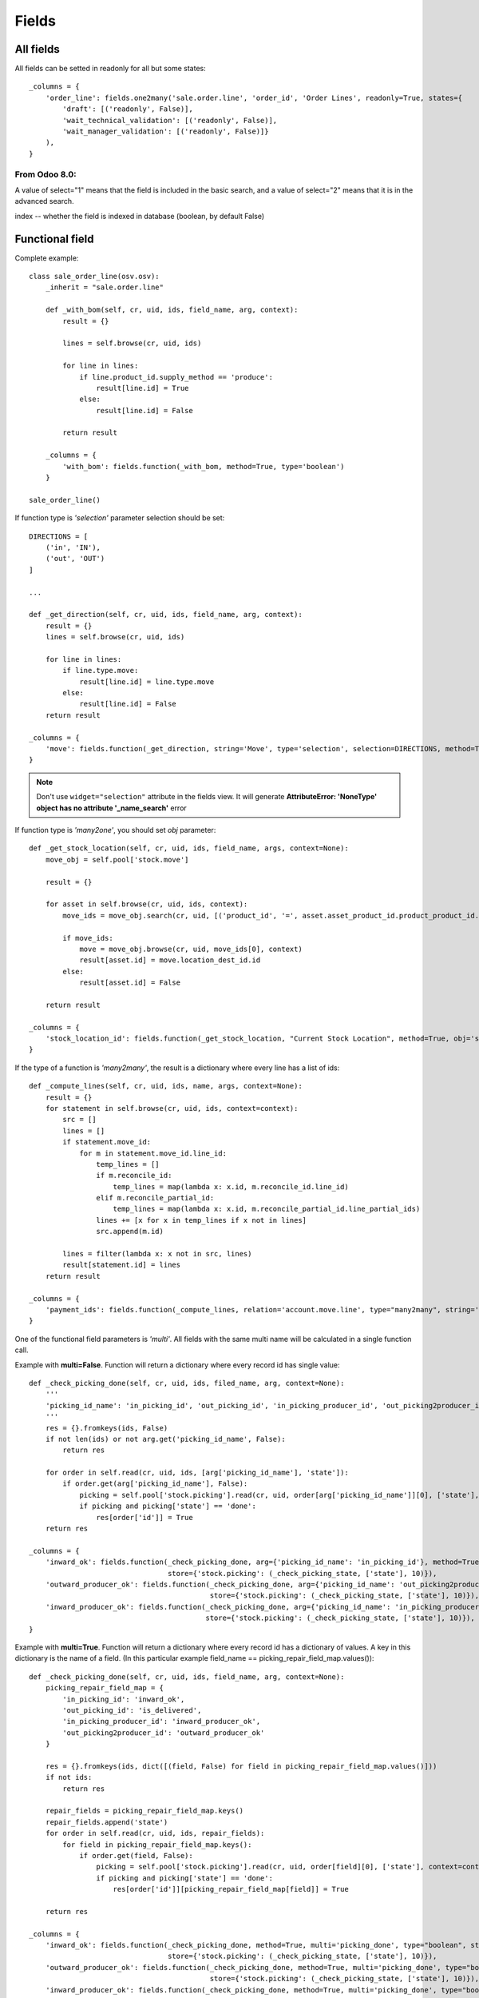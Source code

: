 Fields
******

All fields
==========

All fields can be setted in readonly for all but some states::

    _columns = {
        'order_line': fields.one2many('sale.order.line', 'order_id', 'Order Lines', readonly=True, states={
            'draft': [('readonly', False)],
            'wait_technical_validation': [('readonly', False)],
            'wait_manager_validation': [('readonly', False)]}
        ),
    }

From Odoo 8.0:
--------------
A value of select="1" means that the field is included in the basic search, and a value of select="2" means that it is in the advanced search.

index -- whether the field is indexed in database (boolean, by default False)


Functional field
=================

Complete example::

    class sale_order_line(osv.osv):
        _inherit = "sale.order.line"

        def _with_bom(self, cr, uid, ids, field_name, arg, context):
            result = {}
            
            lines = self.browse(cr, uid, ids)
            
            for line in lines:
                if line.product_id.supply_method == 'produce':
                    result[line.id] = True
                else:
                    result[line.id] = False
            
            return result

        _columns = {
            'with_bom': fields.function(_with_bom, method=True, type='boolean')
        }

    sale_order_line()


If function type is *'selection'* parameter selection should be set::

    DIRECTIONS = [
        ('in', 'IN'),
        ('out', 'OUT')
    ]
    
    ...
    
    def _get_direction(self, cr, uid, ids, field_name, arg, context):
        result = {}
        lines = self.browse(cr, uid, ids)

        for line in lines:
            if line.type.move:
                result[line.id] = line.type.move
            else:
                result[line.id] = False
        return result
    
    _columns = {
        'move': fields.function(_get_direction, string='Move', type='selection', selection=DIRECTIONS, method=True, help="Incoming or Outgoing Letter"),
    }

.. note:: Don't use ``widget="selection"`` attribute in the fields view. It will generate **AttributeError: 'NoneType' object has no attribute '_name_search'** error

If function type is *'many2one'*, you should set *obj* parameter::

    def _get_stock_location(self, cr, uid, ids, field_name, args, context=None):
        move_obj = self.pool['stock.move']
        
        result = {}
        
        for asset in self.browse(cr, uid, ids, context):
            move_ids = move_obj.search(cr, uid, [('product_id', '=', asset.asset_product_id.product_product_id.id), ('prodlot_id', '=', asset.serial_number.id)], order='date desc', limit=1)
            
            if move_ids:
                move = move_obj.browse(cr, uid, move_ids[0], context)
                result[asset.id] = move.location_dest_id.id
            else:
                result[asset.id] = False
            
        return result

    _columns = {
        'stock_location_id': fields.function(_get_stock_location, "Current Stock Location", method=True, obj='stock.location', type='many2one')
    }


If the type of a function is *'many2many'*, the result is a dictionary where every line has a list of ids::

    def _compute_lines(self, cr, uid, ids, name, args, context=None):
        result = {}
        for statement in self.browse(cr, uid, ids, context=context):
            src = []
            lines = []
            if statement.move_id:
                for m in statement.move_id.line_id:
                    temp_lines = []
                    if m.reconcile_id:
                        temp_lines = map(lambda x: x.id, m.reconcile_id.line_id)
                    elif m.reconcile_partial_id:
                        temp_lines = map(lambda x: x.id, m.reconcile_partial_id.line_partial_ids)
                    lines += [x for x in temp_lines if x not in lines]
                    src.append(m.id)

            lines = filter(lambda x: x not in src, lines)
            result[statement.id] = lines
        return result

    _columns = {
        'payment_ids': fields.function(_compute_lines, relation='account.move.line', type="many2many", string='Payments'),
    }

One of the functional field parameters is *'multi'*. All fields with the same multi name will be calculated in a single function call.

Example with **multi=False**. Function will return a dictionary where every record id has single value:: 

    def _check_picking_done(self, cr, uid, ids, filed_name, arg, context=None):
        '''
        'picking_id_name': 'in_picking_id', 'out_picking_id', 'in_picking_producer_id', 'out_picking2producer_id'
        '''
        res = {}.fromkeys(ids, False)
        if not len(ids) or not arg.get('picking_id_name', False):
            return res
        
        for order in self.read(cr, uid, ids, [arg['picking_id_name'], 'state']):
            if order.get(arg['picking_id_name'], False):
                picking = self.pool['stock.picking'].read(cr, uid, order[arg['picking_id_name']][0], ['state'], context=context)
                if picking and picking['state'] == 'done':
                    res[order['id']] = True
        return res

    _columns = {
        'inward_ok': fields.function(_check_picking_done, arg={'picking_id_name': 'in_picking_id'}, method=True, multi=False, type="boolean", string="Inward ok?",
                                     store={'stock.picking': (_check_picking_state, ['state'], 10)}),
        'outward_producer_ok': fields.function(_check_picking_done, arg={'picking_id_name': 'out_picking2producer_id'}, method=True, multi=False, type="boolean", string="Sent to Producer?",
                                               store={'stock.picking': (_check_picking_state, ['state'], 10)}),
        'inward_producer_ok': fields.function(_check_picking_done, arg={'picking_id_name': 'in_picking_producer_id'}, method=True, multi=False, type="boolean", string="Recived from Producer?",
                                              store={'stock.picking': (_check_picking_state, ['state'], 10)}),
    }


Example with **multi=True**. Function will return a dictionary where every record id has a dictionary of values. A key in this dictionary is the name of a field. (In this particular example field_name == picking_repair_field_map.values())::
    
    def _check_picking_done(self, cr, uid, ids, field_name, arg, context=None):
        picking_repair_field_map = {
            'in_picking_id': 'inward_ok',
            'out_picking_id': 'is_delivered',
            'in_picking_producer_id': 'inward_producer_ok',
            'out_picking2producer_id': 'outward_producer_ok'
        }
        
        res = {}.fromkeys(ids, dict([(field, False) for field in picking_repair_field_map.values()]))
        if not ids:
            return res
        
        repair_fields = picking_repair_field_map.keys()
        repair_fields.append('state')
        for order in self.read(cr, uid, ids, repair_fields):
            for field in picking_repair_field_map.keys():
                if order.get(field, False):
                    picking = self.pool['stock.picking'].read(cr, uid, order[field][0], ['state'], context=context)
                    if picking and picking['state'] == 'done':
                        res[order['id']][picking_repair_field_map[field]] = True

        return res

    _columns = {
        'inward_ok': fields.function(_check_picking_done, method=True, multi='picking_done', type="boolean", string="Inward ok?",
                                     store={'stock.picking': (_check_picking_state, ['state'], 10)}),
        'outward_producer_ok': fields.function(_check_picking_done, method=True, multi='picking_done', type="boolean", string="Sent to Producer?",
                                               store={'stock.picking': (_check_picking_state, ['state'], 10)}),
        'inward_producer_ok': fields.function(_check_picking_done, method=True, multi='picking_done', type="boolean", string="Recived from Producer?",
                                              store={'stock.picking': (_check_picking_state, ['state'], 10)}),
        'is_delivered': fields.function(_check_picking_done, method=True, multi='picking_done', type="boolean", string="Delivered to Customer",
                                        store={'stock.picking': (_check_picking_state, ['state'], 10)}),
    }


Search parameter
----------------

.. note:: To use domain filter, you need define search function for functional field.


Next example shows how to write e search function for a functional field.::

    def _search_direction(self, cr, uid, obj, name, args, context):
        if not args:
            return []
        
        for search in args:
            if search[0] == 'move':
                search_key = args[0][2]
                query = """SELECT res_letter.id FROM res_letter
                    LEFT JOIN letter_type 
                    ON res_letter.type = letter_type.id
                    WHERE move='{0}'""".format(search_key)
                cr.execute(query)
                letters = cr.fetchall()
                res = [letter[0] for letter in letters]
                return [('id', 'in', res)]
        return []
        
    _columns = {
       'move': fields.function(_get_direction, string='Move', type='selection', fnct_search=_search_direction, selection=DIRECTIONS, method=True, help="Incoming or Outgoing Letter"),
    }         


More complex example. In this case function shows a relational value, so we need a way to write a custom query for every single model. We are achieving it with a dictionary model_search_field::

    def search_location(self, cr, uid, obj, name, args, context):
        if not args:
            return
        
        locations = []
        res = []
        
        model_search_field = {
            'asset.asset': {'field': 'track_no', 'field_name': 'location'},
            'asset.move': {'field_name': 'dest_location'},
            'project.project': {'query_start': """SELECT project_project.id FROM {model} LEFT JOIN account_analytic_account 
                ON account_analytic_account.id = project_project.analytic_account_id """, 'field': 'name'},
            'res.partner': {'field': 'name'},
            'hr.employee': {'query_start': """SELECT hr_employee.id FROM {model} LEFT JOIN resource_resource 
                ON resource_resource.id = hr_employee.resource_id """, 'field': 'name'},
            'res.partner.contact': {'field': 'name'}, # may be in the future we should add first_name also
            'stock.location': {'field': 'name'},
            'res.car': {'field': 'plate'}, # search car by the plate
            'project.place': {'query_start': """SELECT project_place.id FROM {model} LEFT JOIN res_partner_address 
                ON res_partner_address.id = project_place.address_id """, 'field': 'res_partner_address.name'},
            'project.plant': {'query_start': """SELECT project_plant.id FROM {model} LEFT JOIN res_partner_address 
                ON res_partner_address.id = project_plant.address_id """, 'field': 'res_partner_address.name'},
        }
        
        query_middle = "WHERE {model}.id = '{row_id}' AND "

        wanted_values = args[0][2].split(',')
        field_name = model_search_field[self._name]['field_name']
        
        # Get all fields among which we should search:
        cr.execute("""SELECT {field_name} FROM {table}
                        WHERE {field_name} IS NOT NULL
                        GROUP BY {field_name}""".format(table=self._name.replace('.', '_'), field_name=field_name))
        pretenders = cr.fetchall()
        pretenders = [p[0] for p in pretenders]
        
        for pretender in pretenders:
            model, row_id = pretender.split(',')
            if model in model_search_field.keys():
                if len(wanted_values) > 1:
                    query_ends = ["{0} ILIKE '%{1}%'".format(model_search_field[model]['field'], v.strip()) for v in wanted_values]
                    query_end = ' OR '.join(query_ends)
                else:
                    query_end = "{0} ILIKE '%{1}%'".format(model_search_field[model]['field'], wanted_values[0].strip())
                
                if model_search_field[model].has_key('query_start'):
                    query_start = model_search_field[model]['query_start']
                else:
                    query_start = "SELECT id FROM {model} "
                
                query = query_start.format(model=model.replace('.', '_')) + query_middle.format(model=model.replace('.', '_'), row_id=row_id) + query_end

                cr.execute(query)
                locations += ['{0},{1}'.format(model, r[0]) for r in cr.fetchall()]
        
        for location in locations:
            #res += self.search(cr, uid, [(field_name, 'like', '{location}'.format(location=location))])
            res += self.search(cr, uid, [(field_name, '=', '{location}'.format(location=location))])
        return [('id', 'in', res)]

    _columns = {
        'location_name': fields.function(get_relational_value, arg={'field_name': 'location'}, fnct_search=search_location, method=True, type="char", string="Current Location"),
    }


Write parameter
---------------

Sometimes you need to write to functional field, for example if field is used to dupplicate another field, so it can be shown in more places. To achieve it you should set `fnct_inv` parameter::

    class res_partner(osv.osv):
        _inherit = "res.partner"
        
        def _set_fiscalcode(self, cr, uid, ids, field_name, field_value, arg, context):
            self.write(cr, uid, ids, {'fiscalcode': field_value})
            return True
        
        def _get_fiscalcode(self, cr, uid, ids, field_name, arg, context):
            if not ids:
                return False
            
            result = {}
            
            partners = self.browse(cr, uid, ids)
            for partner in partners:
                result[partner.id] = partner.fiscalcode
                
            return result
        
        _columns = {
            'pec': fields.related('address', 'pec', type='char', size=64, string='PEC'),
            'cf': fields.function(_get_fiscalcode, fnct_inv=_set_fiscalcode, string=_("Fiscal code"), type='char', method=True),
            'individual': fields.boolean(_('Individual')),
        }
    res_partner()


compute_function_name
---------------------

(New API)::

    task_ids = fields.Many2many('project.task', string=_('Tasks'), compute='_compute_tasks')

    @api.one
    def _compute_tasks(self):
        tasks = self.env['project.task'].search([('sale_line_id', 'in', self.order_line.ids)])
        if tasks:
            self.task_ids = tasks.ids


Selection field
===============

Complete example of the selection field with dynamic content::
    
    def _get_bank_account_ids(self, cr, uid, context=None):
        bank_obj = self.pool.get('res.partner.bank')
        result = []
        bank_ids = bank_obj.search(cr, uid, [('partner_id', '=', 1)])
        banks = bank_obj.browse(cr, uid, bank_ids)
        for bank in banks:
            result.append((bank.id, bank.bank.name))
        return result
    
    _columns = {
        'bank': fields.selection(_get_bank_account_ids, 'Banca', required=True),
    }

.. note:: Index of the selection should be a string. So ((1, 'A'), (2, 'B'), (3, 'C')) will not work. The correct way is: (('1', 'A'), ('2', 'B'), ('3', 'C'))


Extending fields.selection options without overwriting them
-----------------------------------------------------------

(https://www.odoo.com/forum/how-to/developers-13/how-to-extend-fields-selection-options-without-overwriting-them-21529)

Say you want to modify the selection field type of the product categories. Excerpt of the code from the product addon, that you can't modify::

    class stock_picking(orm.Model):
        _name = "stock.picking"
        _description = "Picking List"
        _columns = {
            # <snip>
            'state': fields.selection([
                ('draft', 'New'),
                ('auto', 'Waiting Another Operation'),
                ('confirmed', 'Waiting Availability'),
                ('assigned', 'Ready to Process'),
                ('done', 'Done'),
                ('cancel', 'Cancelled'),
                ], 'State', readonly=True, select=True,
                help="* Draft: not confirmed yet and will not be scheduled until confirmed\n"\
                     "* Confirmed: still waiting for the availability of products\n"\
                     "* Available: products reserved, simply waiting for confirmation.\n"\
                     "* Waiting: waiting for another move to proceed before it becomes automatically available (e.g. in Make-To-Order flows)\n"\
                     "* Done: has been processed, can't be modified or cancelled anymore\n"\
                     "* Cancelled: has been cancelled, can't be confirmed anymore"),
        }

In your module you need to alter the field in the _columns in the __init__ of the model::

    class stock_picking(orm.Model):
        _inherit = 'stock.picking'
        
        def __init__(self, pool, cr):
            super(stock_picking, self).__init__(pool, cr)
            option = ('rented', 'Rented')
            state_selection = self._columns['state'].selection
            if option not in state_selection:
                state_selection.append(option)

    
one2many field
==============

.. note:: New in version 6.1

One2Many lines are treated as sub-records of their parent record, so they are supposed to be saved along with the rest of the record data, atomically (in a single RPC call).

In this sense, the save button on the sub-record does not directly call any method on the server, it simply saves the changes in a local cache in your browser. The real call to create (if this is a new record) or write (if the record is being updated) will only be done when you click on the main Save button of the parent record form afterwards.

At this point, the value of the line will be passed in the map of values provided to create/write, within a list of One2Many commands.

.. note:: It's important to pass parent id to subrecord.

Example::

    _columns = {
        'payment_delay_ids': fields.one2many('account.payment.delay', 'partner_id', 'Payment Delays')
    }

.. highlight:: xml

::

    <field name="payment_delay_ids" nolabel="1" context="{'partner_id': active_id}">
        <tree editable="bottom">
            <field name="partner_id" invisible="True" />
            <field name="month" />
            <field name="delay" />
        </tree>
    </field>

Map of values is organized as array of lists. The first element of the list determines the state of value inside array:

    - [**0**, False, {'value1': x, 'value2': y}] - New added line
    - [**1**, 56, {'value2': z}] - Modified line    
    - [**2**, 56, False] or [**2**, False, {'value1': x, 'value2': y}] - Deleted lines
    - [**4**, 56, False] - Line from database. The id of the line is 56

.. highlight:: python

many2one field
==============

Example::

    _columns = {
        'product_id': fields.many2one('product.product', 'Product', required=True),
        'partner_id': fields.many2one('res.partner', 'Supplier', domain="[('supplier', '=', True)]")
    }


many2many field
===============

Example::

    _columns = {
        'work_order_default_task_ids': fields.many2many('project.task', string='Default Work Order Tasks')
    }


This will create `project_task_res_company_rel` relational table

.. note:: A strange syntax is needed for backward compatibility

From v.8 there is a new syntax::

    supplier_ids = openerp.fields.Many2many('res.partner', string=_('Suppliers'), domain="[('supplier', '=', True)]")


Filtering can be complicated on many2many field. In this example we have a wizard and we need to give a possibility to select from related records. This can be achieved with the help of the second field. As we want that only one record is selected we use many2one field::

    class crm_case_categ(openerp.models.Model):
        _inherit = 'crm.case.categ'
        
        supplier_ids = openerp.fields.Many2many('res.partner', string=_('Suppliers'), domain="[('supplier', '=', True)]")


    class crm_category(orm.TransientModel):
        _name = 'crm.make.sale.category'
        
        _columns = {
            'name': fields.related('categ_id', 'name', type='char', string=_('Name'), store=False, readonly=True),
            
            'categ_id': fields.many2one('crm.case.categ', 'Services'),
            'partner_id': fields.many2one('res.partner', 'Supplier', create=False),
            'supplier_ids': fields.related('categ_id', 'supplier_ids', string=_('Supplier m2m'), relation='res.partner', type="many2many", store=False),
            
            'make_sale_id': fields.many2one('crm.make.sale', 'make sale'),
        }


.. highlight:: xml

And our view will be organized this way::

    <field name="categ_ids" colspan="4">
        <tree string="Required Services" editable="top" create="false">
            <field name="name" />
            <field name="partner_id" create="False" edit="False" domain="[('id', 'in', supplier_ids[0][2])]" />
            <field name="supplier_ids" invisible="True" />
        </tree>
    </field>


.. highlight:: python


We also can move domain inside field definition and use default_get to generate a supporting field::

    truck_info_id = fields.Many2one('broker.truck.info', _('Truck info'), required=True,
                                    domain="[('id', 'in', truck_info_ids[0][2])]")
    truck_info_ids = fields.Many2many('broker.truck.info')

    @api.model
    def default_get(self, fields):
        order_ids = self.env['broker.purchase.order'].browse(self._context['active_id']).order_ids.ids
        values = super(WizardDistributionList, self).default_get(fields)

        self._cr.execute("""SELECT truck_info_id FROM sale_order_line
            WHERE order_id in ({orders})
            GROUP BY truck_info_id
        """.format(orders=', '.join([str(order_id) for order_id in order_ids])))

        values['truck_info_ids'] = [truck_info[0] for truck_info in self._cr.fetchall()]
        return values


date field
==========

Syntax::

    fields.date('Field Name' [, Optional Parameters]),


datetime field
==============

Allows to store a date and the time of day in the same field.

Syntax::

    fields.datetime('Field Name' [, Optional Parameters]),


Reference field
===============

This is the less documented field. Value of a field consists of two values separated by ",": model name and row id::

    class stock_move(orm.Model):
        _inherit = "stock.move"
        
        def _links_get(self, cr, uid, context=None):
            obj = self.pool.get('res.request.link')
            ids = obj.search(cr, uid, [], context=context)
            res = obj.read(cr, uid, ids, ['object', 'name'], context)
            return [(r['object'], r['name']) for r in res]

        _columns = {
            'origin_document': fields.reference("Origin Document", selection=_links_get, size=None)
        }

We also can use an OpenERP function::

    _columns = {
        'origin': fields.reference(_('Reference'), selection=base.res.res_request._links_get, size=None),
    }

Once there was a function *referencable_models*. Seems that it still works in 8.0, but not in 6.1. It workes the same as *_links_get*::

    _columns = {
        'origin_document': fields.reference(_("Origin Document"), selection=openerp.addons.base.res.res_request.referencable_models, size=None)
    }
    
.. highlight:: xml

This function will return values from the table 'res_request_link'. It can be a good idea to verify if the table we want to use as a reference is present in this table. If not we should add it this way::

    <?xml version="1.0" encoding="utf-8"?>
    <openerp>
        <data noupdate="1">
            <!-- Requests Links -->
            <record id="req_link_crm_lead" model="res.request.link">
                <field name="name">CRM Lead</field>
                <field name="object">crm.lead</field>
            </record>
        </data>
    </openerp>

.. highlight:: python

In new Odoo 8.0 API syntax has changed, the new way to reference is like this::

    @api.multi
    def get_referencable_models(self):
        return addons.base.res.res_request.referencable_models(self, self._cr, self._uid, self._context)
        
    origin = fields.Reference(get_referencable_models, _('Origin'))
    

To write to this field we should compose a value by ourselves::

    model_obj.write(cr, uid, ids, {
        'origin_document': "sale.order, {0}".format(merge.sale_id.id)
    })

.. highlight:: python

Related field
=============

This field permits to refer to the relation of a relation. For example we have a stock_picking which has a sale_id field which has project_id field (picking -> sale_id -> project_id)::

    class stock_picking(osv.osv):
        _inherit = 'stock.picking'

        _columns = {
            'sale_analytic_account': fields.related('sale_id', 'project_id', type='many2one', relation='account.analytic.account', string=_('Sale Analytic Account'), store=False)
        }


Binary field
============

Binary field contains binary data encrypted base64.

To be able to download data we should create 2 fields: one for the name of a file and the second with data::

    order_filename = fields.Char()
    order_file = fields.Binary('File', readonly=True)

    @api.multi
    def create_purchase_order(self):
        file_data = StringIO()

        for sale_order in self.order_ids:
            file_data.write(sale_order.name)

        out = file_data.getvalue()

        self.order_filename = 'purchase_order_{}.txt'.format(self.name)
        self.order_file = out.encode("base64")


.. highlight:: xml

And place fields in a view::

    <field name="order_filename" invisible="True"/>
    <field name="order_file" filename="order_filename"/>


Char field
==========
If you need to store passwords and don't want it to be visible you can define **password** field in view::

    <field name="rpc_password" password="True" />


HTML field
==========
If you need to use HTML inside your text you can define it in view::

    <field name="description" widget="html"/>

.. highlight:: python

or define the HTML field in the model::

    description = fields.Html('Description')

.. note:: Tested on Odoo 8.0


Constraints and SQL Constraints
===============================

We can impose that some fields or combinations of fields are unique. This can be done with constraints.

In this example combination of 'name' + 'product_id' is unique::

    def _check_name_unique(self, cr, uid, ids, context=None):
        if len(ids) == 1:
            lot = self.browse(cr, uid, ids[0], context)
            if lot.product_id.lot_split_type == 'single':
                lot_ids = self.search(cr, uid, [('product_id', '=', lot.product_id.id), ('name', '=', lot.name)])
                if len(lot_ids) == 1:
                    return True
                else:
                    print '####### Duplicate serial number ########'
                    return False
            else:
                return True
        
        return False
    
    _constraints = [
        (_check_name_unique, _('Duplicate serial number'), ['name', 'product_id'])
    ]
    

This can also be achieved at database level::

    _sql_constraints = [('code_uniq', 'unique(code)', 'Code must be unique!')]
    

Verify that two fields always differs one from another::

    _sql_constraints = [
        ('main_id', 'CHECK (sequence_main_id != sequence_id)',
            'Main Sequence must be different from current !'),
    ]

Odoo New API
------------

In New API a decorator @api.constrains should be used::

    from openerp.exceptions import ValidationError

    @api.one
    @api.constrains('start_point', 'end_point'):
    def _check_itinerary_unique(self):
        if self.search([('start_point', '=', self.start_point), ('end_point', '=', self.end_point)]):
            raise ValidationError("This itinerary is already exists")

Defaults
========

Sometimes it is usefull to set default values. This can be done in 3 modes:

Using `create()` function
-------------------------
::

    def create(self, cr, uid, vals, context={}):
        if not 'color' in vals:
            vals['color'] = 'yellow'
        return super(my_class, self).create(cr, uid, vals, context=context)


Using `_defaults` dictionary
----------------------------
 
This is the most used way to set default values::

    def _get_default_address(self, cr, uid, field, context=None):
        if context.get('default_place_id', False):
            places = self.pool['project.place'].read(cr, uid, context['default_place_id'], [field])
            if places:
                return places[field]    
        return
        
        _defaults = {
            'code': '/',  # lambda self, cr, uid, context: self.pool.get('ir.sequence').get(cr, uid, 'project.plant'),
            'type': 'plant',
            'street': lambda self, cr, uid, context: self._get_default_address(cr, uid, 'street', context),
            'street2': lambda self, cr, uid, context: self._get_default_address(cr, uid, 'street2', context),
        }

.. note:: If we need set default *date* or *datetime* field, **lambda** function should be used. If not, the field will get the time of a server restart.

The **wrong** way::

    _defaults = {
        'date': datetime.now().strftime(DEFAULT_SERVER_DATETIME_FORMAT)
    }
    
The **right** way::

    _defaults = {
        'date': lambda *a: datetime.now().strftime(DEFAULT_SERVER_DATETIME_FORMAT)
    }

There is also a special function::

    _defaults = {
        'order_date': fields.date.context_today
    }

.. note:: This function returns *date* for v.6.1, but *datetime* for v.8.


Using `default_XXX` in xml
--------------------------
  
If we want to use active record of a "parent" in a "child", the way to pass parent id is this:
    
.. code-block:: guess
    
    <field name="plant_ids" colspan="4" nolabel="1" context="{'default_place_id': active_id}"/>


`place_id` is a field of a plants table.
 

Renaming a column
=================

If you need to rename a column without loosing its values it can be done using an attribute **oldname**::

    _columns = {
        'db_datas': fields.binary('Data', oldname='datas')
    }
 
